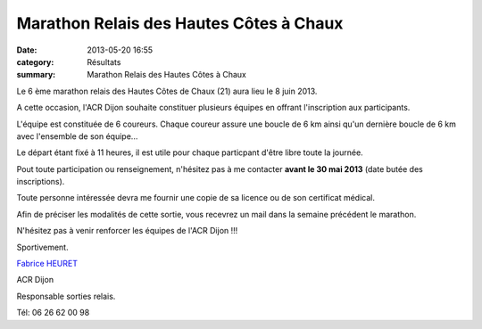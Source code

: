 Marathon Relais des Hautes Côtes à Chaux
========================================

:date: 2013-05-20 16:55
:category: Résultats
:summary: Marathon Relais des Hautes Côtes à Chaux

Le 6 ème marathon relais des Hautes Côtes de Chaux (21) aura lieu le 8 juin 2013.


A cette occasion, l'ACR Dijon souhaite constituer plusieurs équipes en offrant l'inscription aux participants.


L'équipe est constituée de 6 coureurs. Chaque coureur assure une boucle de 6 km ainsi qu'un dernière boucle de 6 km avec l'ensemble de son équipe...


Le départ étant fixé à 11 heures, il est utile pour chaque particpant d'être libre toute la journée.


|026|


Pout toute participation ou renseignement, n'hésitez pas à me contacter **avant le 30 mai 2013**  (date butée des inscriptions).


Toute personne intéressée devra me fournir une copie de sa licence ou de son certificat médical.


Afin de préciser les modalités de cette sortie, vous recevrez un mail dans la semaine précédent le marathon.


N'hésitez pas à venir renforcer les équipes de l'ACR Dijon !!!


Sportivement.


`Fabrice HEURET <mailto:fabrice.heuret@wanadoo.fr>`_


ACR Dijon


Responsable sorties relais.


Tél: 06 26 62 00 98

.. |026| image:: http://assets.acr-dijon.org/old/httpimgover-blogcom500x3750120862coursescourses-2012marathon-relais-hautes-cotes-026.jpg
